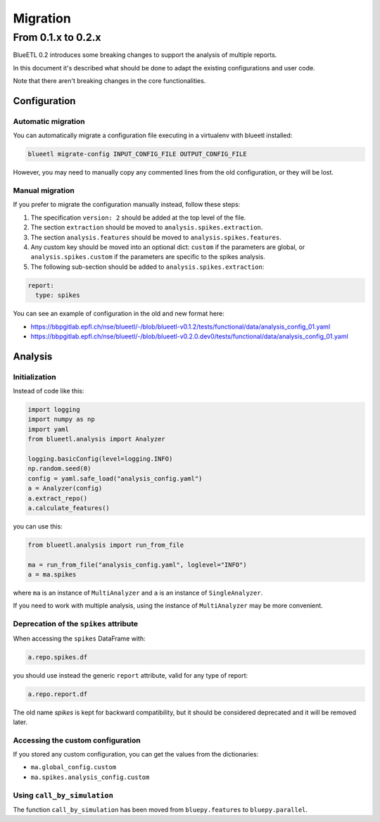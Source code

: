 Migration
=========


From 0.1.x to 0.2.x
-------------------

BlueETL 0.2 introduces some breaking changes to support the analysis of multiple reports.

In this document it's described what should be done to adapt the existing configurations and user code.

Note that there aren't breaking changes in the core functionalities.


Configuration
~~~~~~~~~~~~~

Automatic migration
...................

You can automatically migrate a configuration file executing in a virtualenv with blueetl installed:

.. code-block::

    blueetl migrate-config INPUT_CONFIG_FILE OUTPUT_CONFIG_FILE

However, you may need to manually copy any commented lines from the old configuration, or they will be lost.


Manual migration
................

If you prefer to migrate the configuration manually instead, follow these steps:

1. The specification ``version: 2`` should be added at the top level of the file.
2. The section ``extraction`` should be moved to ``analysis.spikes.extraction``.
3. The section ``analysis.features`` should be moved to ``analysis.spikes.features``.
4. Any custom key should be moved into an optional dict: ``custom`` if the parameters are global, or ``analysis.spikes.custom`` if the parameters are specific to the spikes analysis.
5. The following sub-section should be added to ``analysis.spikes.extraction``:

.. code-block:: yaml

    report:
      type: spikes

You can see an example of configuration in the old and new format here:

- https://bbpgitlab.epfl.ch/nse/blueetl/-/blob/blueetl-v0.1.2/tests/functional/data/analysis_config_01.yaml
- https://bbpgitlab.epfl.ch/nse/blueetl/-/blob/blueetl-v0.2.0.dev0/tests/functional/data/analysis_config_01.yaml

Analysis
~~~~~~~~

Initialization
..............

Instead of code like this:

.. code-block:: python

    import logging
    import numpy as np
    import yaml
    from blueetl.analysis import Analyzer

    logging.basicConfig(level=logging.INFO)
    np.random.seed(0)
    config = yaml.safe_load("analysis_config.yaml")
    a = Analyzer(config)
    a.extract_repo()
    a.calculate_features()


you can use this:

.. code-block:: python

    from blueetl.analysis import run_from_file

    ma = run_from_file("analysis_config.yaml", loglevel="INFO")
    a = ma.spikes

where ``ma`` is an instance of ``MultiAnalyzer`` and ``a`` is an instance of ``SingleAnalyzer``.

If you need to work with multiple analysis, using the instance of ``MultiAnalyzer`` may be more convenient.


Deprecation of the ``spikes`` attribute
.......................................

When accessing the ``spikes`` DataFrame with:

.. code-block:: python

    a.repo.spikes.df

you should use instead the generic ``report`` attribute, valid for any type of report:

.. code-block:: python

    a.repo.report.df

The old name `spikes` is kept for backward compatibility, but it should be considered deprecated and it will be removed later.


Accessing the custom configuration
..................................

If you stored any custom configuration, you can get the values from the dictionaries:

- ``ma.global_config.custom``
- ``ma.spikes.analysis_config.custom``


Using ``call_by_simulation``
............................

The function ``call_by_simulation`` has been moved from ``bluepy.features`` to ``bluepy.parallel``.
